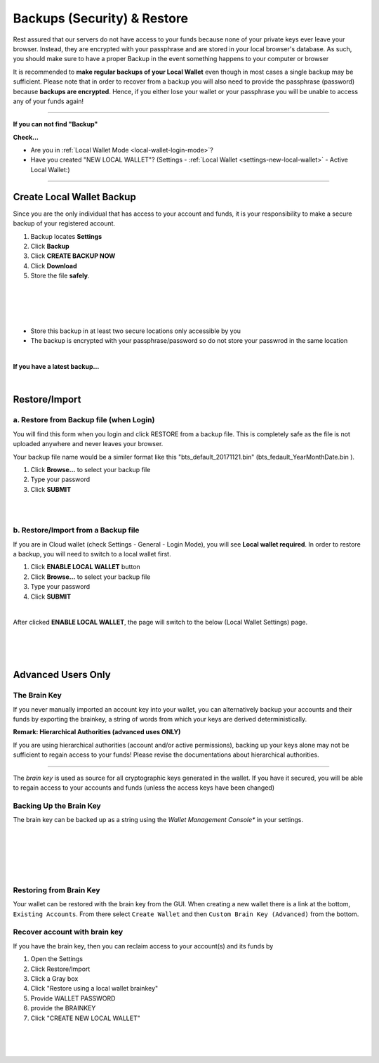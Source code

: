  
.. _security:
 
Backups (Security) & Restore
===============================

Rest assured that our servers do not have access to your funds because none of your private keys ever leave your browser. Instead, they are encrypted with your passphrase and are stored in your local browser's database. As such, you should make sure to have a proper Backup in the event something happens to your computer or browser


It is recommended to **make regular backups of your Local Wallet** even though in most cases a single backup may be sufficient. Please note that in order to recover from a backup you will also need to provide the passphrase (password) because **backups are encrypted**. Hence, if you either lose your wallet or your passphrase you will be unable to access any of your funds again!  

----------

**If you can not find "Backup"**

**Check...**

* Are you in :ref:`Local Wallet Mode <local-wallet-login-mode>`?
* Have you created "NEW LOCAL WALLET"?  (Settings - :ref:`Local Wallet <settings-new-local-wallet>` - Active Local Wallet:)

----------

Create Local Wallet Backup	
-----------------------------

Since you are the only individual that has access to your account and funds, it is your responsibility to make a secure backup of your registered account.

1. Backup locates **Settings** 
2. Click **Backup**
3. Click **CREATE BACKUP NOW**
4. Click **Download** 
5. Store the file **safely**.
   
|


.. image:: setting-local-wallet-backup.png
        :alt: Backup
        :width: 650px
        :align: center
	
|

.. image:: setting-local-wallet-backup-2.png
        :alt: Backup
        :width: 650px
        :align: center
	
|

.. image:: setting-local-wallet-backup-3.png
        :alt: Backup
        :width: 650px
        :align: center
	
|


* Store this backup in at least two secure locations only accessible by you
* The backup is encrypted with your passphrase/password so do not store your passwrod in the same location

|

**If you have a latest backup...**

.. image:: wallet-setting-backup-ok.png
        :alt: Backup
        :width: 650px
        :align: center
	
|


.. _restore-import-0:

Restore/Import
---------------------

.. _restore-backup-1:

a. Restore from Backup file (when Login)
^^^^^^^^^^^^^^^^^^^^^^^^^^^^^^^^^^^^^^^^^

You will find this form when you login and click RESTORE from a backup file. This is completely safe as the file is not uploaded anywhere and never leaves your browser.

Your backup file name would be a similer format like this "bts_default_20171121.bin" (bts_fedault_YearMonthDate.bin ).

1. Click **Browse...** to select your backup file
2. Type your password
3. Click **SUBMIT**

.. image:: restore-backup-1.png
		:alt: Create new account
		:width: 550px
		:align: center


|

.. image:: account-w4-restorebackup2.png
		:alt: Create new account
		:width: 550px
		:align: center
		
		
|	

.. _restore-import-2:

b. Restore/Import from a Backup file
^^^^^^^^^^^^^^^^^^^^^^^^^^^^^^^^^^^^^

If you are in Cloud wallet (check Settings - General - Login Mode), you will see **Local wallet required**. 
In order to restore a backup, you will need to switch to a local wallet first.

1. Click **ENABLE LOCAL WALLET** button
2. Click **Browse...** to select your backup file
3. Type your password
4. Click **SUBMIT**

.. image:: wallet-setting-restore-import.png
        :alt: Restore/Import from a backup file
        :width: 650px
        :align: center
	
		
|
After clicked **ENABLE LOCAL WALLET**, the page will switch to the below (Local Wallet Settings) page.

|	
.. _restore-import-3:

.. image:: wallet-setting-restore-import2.png
        :alt: Restore/Import from a backup file
        :width: 700px
        :align: center
	


|


.. image:: wallet-setting-restore-import3.png
        :alt: Restore/Import from a backup file
        :width: 700px
        :align: center
	


|

  
.. _security-brainkey:
  
Advanced Users Only
--------------------------
  
The Brain Key
^^^^^^^^^^^^^^^

If you never manually imported an account key into your wallet, you can alternatively backup your accounts and their funds by exporting the brainkey, a string of words from which your keys are derived deterministically.

**Remark: Hierarchical Authorities (advanced uses ONLY)**

If you are using hierarchical authorities (account and/or active permissions), backing up your keys alone may not be sufficient to regain access to your funds! Please revise the documentations about hierarchical authorities.

----------
  
The *brain key* is used as source for all cryptographic keys generated in the
wallet. If you have it secured, you will be able to regain access to your
accounts and funds (unless the access keys have been changed)

Backing Up the Brain Key
^^^^^^^^^^^^^^^^^^^^^^^^^^^

The brain key can be backed up as a string using the *Wallet Management
Console** in your settings.



.. image:: bk-brainkey-1.png
        :alt: backup brainkey
        :width: 650px
        :align: center
		
|		

.. image:: bk-brainkey-2.png
        :alt: backup brainkey
        :width: 650px
        :align: center
		
|

.. image:: bk-brainkey-3.png
        :alt: backup brainkey
        :width: 650px
        :align: center
		
|

.. image:: bk-brainkey-4.png
        :alt: backup brainkey
        :width: 650px
        :align: center
|

.. image:: bk-brainkey-5.png
        :alt: backup brainkey
        :width: 650px
        :align: center
		
|

		
Restoring from Brain Key
^^^^^^^^^^^^^^^^^^^^^^^^^^^

Your wallet can be restored with the brain key from the GUI. When creating a new
wallet there is a link at the bottom, ``Existing Accounts``. From there select
``Create Wallet`` and then ``Custom Brain Key (Advanced)`` from the bottom.


.. _recover-from-brainkey:

Recover account with brain key
^^^^^^^^^^^^^^^^^^^^^^^^^^^^^^^

If you have the brain key, then you can reclaim access to your
account(s) and its funds by

1. Open the Settings
2. Click Restore/Import
3. Click a Gray box 
4. Click "Restore using a local wallet brainkey"
5. Provide WALLET PASSWORD
6. provide the BRAINKEY
7. Click "CREATE NEW LOCAL WALLET"

	

.. image:: restore-from-brainkey-1.png
        :alt: Restore from a local wallet brainkey
        :width: 650px
        :align: center
		
|


.. image:: restore-from-brainkey-3.png
        :alt: Restore from a local wallet brainkey
        :width: 650px
        :align: center
		
|

.. image:: restore-from-brainkey-4.png
        :alt: Restore from a local wallet brainkey
        :width: 650px
        :align: center
		

		


|